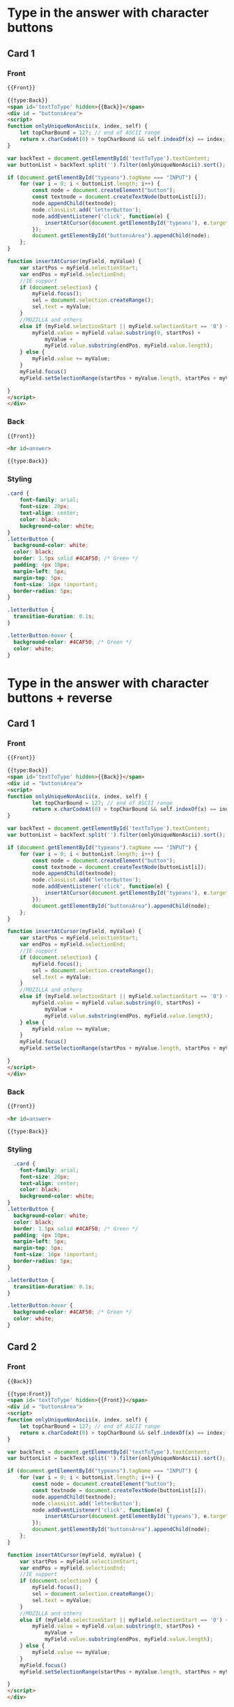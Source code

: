 * Type in the answer with character buttons
** Card 1
*** Front
#+begin_src html
{{Front}}

{{type:Back}}
<span id='textToType' hidden>{{Back}}</span>
<div id = "buttonsArea">
<script>
function onlyUniqueNonAscii(x, index, self) {
	let topCharBound = 127; // end of ASCII range
	return x.charCodeAt(0) > topCharBound && self.indexOf(x) == index;
}

var backText = document.getElementById('textToType').textContent;
var buttonList = backText.split('').filter(onlyUniqueNonAscii).sort();

if (document.getElementById("typeans").tagName === "INPUT") {
    for (var i = 0; i < buttonList.length; i++) {
        const node = document.createElement("button");
        const textnode = document.createTextNode(buttonList[i]);
        node.appendChild(textnode);
        node.classList.add('letterButton');
        node.addEventListener('click', function(e) {
            insertAtCursor(document.getElementById('typeans'), e.target.innerHTML);
        });
        document.getElementById("buttonsArea").appendChild(node);
    };
}

function insertAtCursor(myField, myValue) {
    var startPos = myField.selectionStart;
    var endPos = myField.selectionEnd;
    //IE support
    if (document.selection) {
        myField.focus();
        sel = document.selection.createRange();
        sel.text = myValue;
    }
    //MOZILLA and others
    else if (myField.selectionStart || myField.selectionStart == '0') {
        myField.value = myField.value.substring(0, startPos) +
            myValue +
            myField.value.substring(endPos, myField.value.length);
    } else {
        myField.value += myValue;
    }
    myField.focus()
    myField.setSelectionRange(startPos + myValue.length, startPos + myValue.length);

}
</script>
</div>
#+end_src
*** Back
#+begin_src html
{{Front}}

<hr id=answer>

{{type:Back}}
#+end_src

*** Styling
#+begin_src css
.card {
    font-family: arial;
    font-size: 20px;
    text-align: center;
    color: black;
    background-color: white;
}
.letterButton {
  background-color: white;
  color: black;
  border: 1.5px solid #4CAF50; /* Green */
  padding: 4px 10px;
  margin-left: 5px;
  margin-top: 5px;
  font-size: 16px !important;
  border-radius: 5px;
}

.letterButton {
  transition-duration: 0.1s;
}

.letterButton:hover {
  background-color: #4CAF50; /* Green */
  color: white;
}
#+end_src
* Type in the answer with character buttons + reverse

** Card 1

*** Front
#+begin_src html
  {{Front}}

  {{type:Back}}
  <span id='textToType' hidden>{{Back}}</span>
  <div id = "buttonsArea">
  <script>
  function onlyUniqueNonAscii(x, index, self) {
          let topCharBound = 127; // end of ASCII range
          return x.charCodeAt(0) > topCharBound && self.indexOf(x) == index;
  }

  var backText = document.getElementById('textToType').textContent;
  var buttonList = backText.split('').filter(onlyUniqueNonAscii).sort();

  if (document.getElementById("typeans").tagName === "INPUT") {
      for (var i = 0; i < buttonList.length; i++) {
          const node = document.createElement("button");
          const textnode = document.createTextNode(buttonList[i]);
          node.appendChild(textnode);
          node.classList.add('letterButton');
          node.addEventListener('click', function(e) {
              insertAtCursor(document.getElementById('typeans'), e.target.innerHTML);
          });
          document.getElementById("buttonsArea").appendChild(node);
      };
  }

  function insertAtCursor(myField, myValue) {
      var startPos = myField.selectionStart;
      var endPos = myField.selectionEnd;
      //IE support
      if (document.selection) {
          myField.focus();
          sel = document.selection.createRange();
          sel.text = myValue;
      }
      //MOZILLA and others
      else if (myField.selectionStart || myField.selectionStart == '0') {
          myField.value = myField.value.substring(0, startPos) +
              myValue +
              myField.value.substring(endPos, myField.value.length);
      } else {
          myField.value += myValue;
      }
      myField.focus()
      myField.setSelectionRange(startPos + myValue.length, startPos + myValue.length);

  }
  </script>
  </div>
#+end_src

*** Back
#+begin_src html
{{Front}}

<hr id=answer>

{{type:Back}}
#+end_src

*** Styling
#+begin_src css
  .card {
    font-family: arial;
    font-size: 20px;
    text-align: center;
    color: black;
    background-color: white;
}
.letterButton {
  background-color: white;
  color: black;
  border: 1.5px solid #4CAF50; /* Green */
  padding: 4px 10px;
  margin-left: 5px;
  margin-top: 5px;
  font-size: 16px !important;
  border-radius: 5px;
}

.letterButton {
  transition-duration: 0.1s;
}

.letterButton:hover {
  background-color: #4CAF50; /* Green */
  color: white;
}
#+end_src

** Card 2

*** Front
#+begin_src html
{{Back}}

{{type:Front}}
<span id='textToType' hidden>{{Front}}</span>
<div id = "buttonsArea">
<script>
function onlyUniqueNonAscii(x, index, self) {
	let topCharBound = 127; // end of ASCII range
	return x.charCodeAt(0) > topCharBound && self.indexOf(x) == index;
}

var backText = document.getElementById('textToType').textContent;
var buttonList = backText.split('').filter(onlyUniqueNonAscii).sort();

if (document.getElementById("typeans").tagName === "INPUT") {
    for (var i = 0; i < buttonList.length; i++) {
        const node = document.createElement("button");
        const textnode = document.createTextNode(buttonList[i]);
        node.appendChild(textnode);
        node.classList.add('letterButton');
        node.addEventListener('click', function(e) {
            insertAtCursor(document.getElementById('typeans'), e.target.innerHTML);
        });
        document.getElementById("buttonsArea").appendChild(node);
    };
}

function insertAtCursor(myField, myValue) {
    var startPos = myField.selectionStart;
    var endPos = myField.selectionEnd;
    //IE support
    if (document.selection) {
        myField.focus();
        sel = document.selection.createRange();
        sel.text = myValue;
    }
    //MOZILLA and others
    else if (myField.selectionStart || myField.selectionStart == '0') {
        myField.value = myField.value.substring(0, startPos) +
            myValue +
            myField.value.substring(endPos, myField.value.length);
    } else {
        myField.value += myValue;
    }
    myField.focus()
    myField.setSelectionRange(startPos + myValue.length, startPos + myValue.length);

}
</script>
</div>
#+end_src

*** Back
#+begin_src html
{{Back}}

<hr id=answer>

{{type:Front}}
#+end_src

*** Styling
#+begin_src css
.card {
    font-family: arial;
    font-size: 20px;
    text-align: center;
    color: black;
    background-color: white;
}
.letterButton {
  background-color: white;
  color: black;
  border: 1.5px solid #4CAF50; /* Green */
  padding: 4px 10px;
  margin-left: 5px;
  margin-top: 5px;
  font-size: 16px !important;
  border-radius: 5px;
}

.letterButton {
  transition-duration: 0.1s;
}

.letterButton:hover {
  background-color: #4CAF50; /* Green */
  color: white;
}
#+end_src
